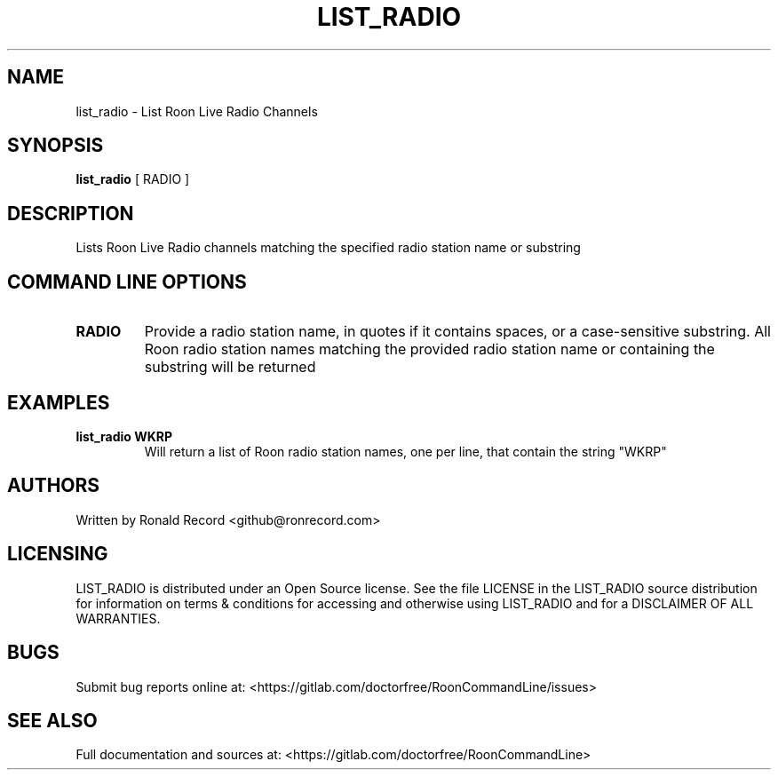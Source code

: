 .\" Automatically generated by Pandoc 2.16.2
.\"
.TH "LIST_RADIO" "1" "December 05, 2021" "list_radio 2.0.1" "User Manual"
.hy
.SH NAME
.PP
list_radio - List Roon Live Radio Channels
.SH SYNOPSIS
.PP
\f[B]list_radio\f[R] [ RADIO ]
.SH DESCRIPTION
.PP
Lists Roon Live Radio channels matching the specified radio station name
or substring
.SH COMMAND LINE OPTIONS
.TP
\f[B]RADIO\f[R]
Provide a radio station name, in quotes if it contains spaces, or a
case-sensitive substring.
All Roon radio station names matching the provided radio station name or
containing the substring will be returned
.SH EXAMPLES
.TP
\f[B]list_radio WKRP\f[R]
Will return a list of Roon radio station names, one per line, that
contain the string \[dq]WKRP\[dq]
.SH AUTHORS
.PP
Written by Ronald Record <github@ronrecord.com>
.SH LICENSING
.PP
LIST_RADIO is distributed under an Open Source license.
See the file LICENSE in the LIST_RADIO source distribution for
information on terms & conditions for accessing and otherwise using
LIST_RADIO and for a DISCLAIMER OF ALL WARRANTIES.
.SH BUGS
.PP
Submit bug reports online at:
<https://gitlab.com/doctorfree/RoonCommandLine/issues>
.SH SEE ALSO
.PP
Full documentation and sources at:
<https://gitlab.com/doctorfree/RoonCommandLine>
